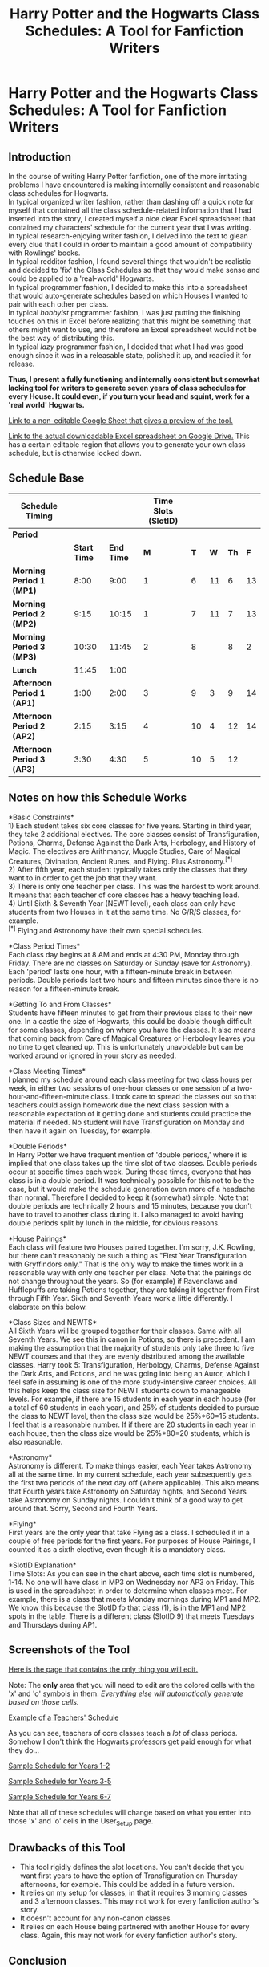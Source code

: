 #+TITLE: Harry Potter and the Hogwarts Class Schedules: A Tool for Fanfiction Writers

* Harry Potter and the Hogwarts Class Schedules: A Tool for Fanfiction Writers
:PROPERTIES:
:Author: LittleDinghy
:Score: 422
:DateUnix: 1554324246.0
:DateShort: 2019-Apr-04
:FlairText: Misc
:END:
** *Introduction*
   :PROPERTIES:
   :CUSTOM_ID: introduction
   :END:
In the course of writing Harry Potter fanfiction, one of the more irritating problems I have encountered is making internally consistent and reasonable class schedules for Hogwarts.\\
In typical organized writer fashion, rather than dashing off a quick note for myself that contained all the class schedule-related information that I had inserted into the story, I created myself a nice clear Excel spreadsheet that contained my characters' schedule for the current year that I was writing.\\
In typical research-enjoying writer fashion, I delved into the text to glean every clue that I could in order to maintain a good amount of compatibility with Rowlings' books.\\
In typical redditor fashion, I found several things that wouldn't be realistic and decided to 'fix' the Class Schedules so that they would make sense and could be applied to a 'real-world' Hogwarts.\\
In typical programmer fashion, I decided to make this into a spreadsheet that would auto-generate schedules based on which Houses I wanted to pair with each other per class.\\
In typical /hobbyist/ programmer fashion, I was just putting the finishing touches on this in Excel before realizing that this might be something that others might want to use, and therefore an Excel spreadsheet would not be the best way of distributing this.\\
In typical /lazy/ programmer fashion, I decided that what I had was good enough since it was in a releasable state, polished it up, and readied it for release.

*Thus, I present a fully functioning and internally consistent but somewhat lacking tool for writers to generate seven years of class schedules for every House. It could even, if you turn your head and squint, work for a 'real world' Hogwarts.*

[[https://docs.google.com/spreadsheets/d/1A6tWQ9IrWAQyOFfWFtkbgOwnnAqL11vzy2202jz0pd0/edit?usp=sharing][Link to a non-editable Google Sheet that gives a preview of the tool.]]

[[https://drive.google.com/file/d/1F910O7npn15loHVgTjTu1_ZMYDD8r_RE/view?usp=sharing][Link to the actual downloadable Excel spreadsheet on Google Drive.]] This has a certain editable region that allows you to generate your own class schedule, but is otherwise locked down.

** *Schedule Base*
   :PROPERTIES:
   :CUSTOM_ID: schedule-base
   :END:
| *Schedule Timing*          |              |            | *Time Slots (SlotID)* |     |     |      |     |
|----------------------------+--------------+------------+-----------------------+-----+-----+------+-----|
| *Period*                   |              |            |                       |     |     |      |     |
|                            | *Start Time* | *End Time* | *M*                   | *T* | *W* | *Th* | *F* |
| *Morning Period 1 (MP1)*   | 8:00         | 9:00       | 1                     | 6   | 11  | 6    | 13  |
| *Morning Period 2 (MP2)*   | 9:15         | 10:15      | 1                     | 7   | 11  | 7    | 13  |
| *Morning Period 3 (MP3)*   | 10:30        | 11:45      | 2                     | 8   |     | 8    | 2   |
| *Lunch*                    | 11:45        | 1:00       |                       |     |     |      |     |
| *Afternoon Period 1 (AP1)* | 1:00         | 2:00       | 3                     | 9   | 3   | 9    | 14  |
| *Afternoon Period 2 (AP2)* | 2:15         | 3:15       | 4                     | 10  | 4   | 12   | 14  |
| *Afternoon Period 3 (AP3)* | 3:30         | 4:30       | 5                     | 10  | 5   | 12   |     |

** *Notes on how this Schedule Works*
   :PROPERTIES:
   :CUSTOM_ID: notes-on-how-this-schedule-works
   :END:
*Basic Constraints*\\
1) Each student takes six core classes for five years. Starting in third year, they take 2 additional electives. The core classes consist of Transfiguration, Potions, Charms, Defense Against the Dark Arts, Herbology, and History of Magic. The electives are Arithmancy, Muggle Studies, Care of Magical Creatures, Divination, Ancient Runes, and Flying. Plus Astronomy.^{[*]}\\
2) After fifth year, each student typically takes only the classes that they want to in order to get the job that they want.\\
3) There is only one teacher per class. This was the hardest to work around. It means that each teacher of core classes has a heavy teaching load.\\
4) Until Sixth & Seventh Year (NEWT level), each class can only have students from two Houses in it at the same time. No G/R/S classes, for example.\\
^{[*]} Flying and Astronomy have their own special schedules.

*Class Period Times*\\
Each class day begins at 8 AM and ends at 4:30 PM, Monday through Friday. There are no classes on Saturday or Sunday (save for Astronomy). Each 'period' lasts one hour, with a fifteen-minute break in between periods. Double periods last two hours and fifteen minutes since there is no reason for a fifteen-minute break.

*Getting To and From Classes*\\
Students have fifteen minutes to get from their previous class to their new one. In a castle the size of Hogwarts, this could be doable though difficult for some classes, depending on where you have the classes. It also means that coming back from Care of Magical Creatures or Herbology leaves you no time to get cleaned up. This is unfortunately unavoidable but can be worked around or ignored in your story as needed.

*Class Meeting Times*\\
I planned my schedule around each class meeting for two class hours per week, in either two sessions of one-hour classes or one session of a two-hour-and-fifteen-minute class. I took care to spread the classes out so that teachers could assign homework due the next class session with a reasonable expectation of it getting done and students could practice the material if needed. No student will have Transfiguration on Monday and then have it again on Tuesday, for example.

*Double Periods*\\
In Harry Potter we have frequent mention of 'double periods,' where it is implied that one class takes up the time slot of two classes. Double periods occur at specific times each week. During those times, everyone that has class is in a double period. It was technically possible for this not to be the case, but it would make the schedule generation even more of a headache than normal. Therefore I decided to keep it (somewhat) simple. Note that double periods are technically 2 hours and 15 minutes, because you don't have to travel to another class during it. I also managed to avoid having double periods split by lunch in the middle, for obvious reasons.

*House Pairings*\\
Each class will feature two Houses paired together. I'm sorry, J.K. Rowling, but there can't reasonably be such a thing as "First Year Transfiguration with Gryffindors only." That is the only way to make the times work in a reasonable way with only one teacher per class. Note that the pairings do not change throughout the years. So (for example) if Ravenclaws and Hufflepuffs are taking Potions together, they are taking it together from First through Fifth Year. Sixth and Seventh Years work a little differently. I elaborate on this below.

*Class Sizes and NEWTS*\\
All Sixth Years will be grouped together for their classes. Same with all Seventh Years. We see this in canon in Potions, so there is precedent. I am making the assumption that the majority of students only take three to five NEWT courses and that they are evenly distributed among the available classes. Harry took 5: Transfiguration, Herbology, Charms, Defense Against the Dark Arts, and Potions, and he was going into being an Auror, which I feel safe in assuming is one of the more study-intensive career choices. All this helps keep the class size for NEWT students down to manageable levels. For example, if there are 15 students in each year in each house (for a total of 60 students in each year), and 25% of students decided to pursue the class to NEWT level, then the class size would be 25%*60=15 students. I feel that is a reasonable number. If if there are 20 students in each year in each house, then the class size would be 25%*80=20 students, which is also reasonable.

*Astronomy*\\
Astronomy is different. To make things easier, each Year takes Astronomy all at the same time. In my current schedule, each year subsequently gets the first two periods of the next day off (where applicable). This also means that Fourth years take Astronomy on Saturday nights, and Second Years take Astronomy on Sunday nights. I couldn't think of a good way to get around that. Sorry, Second and Fourth Years.

*Flying*\\
First years are the only year that take Flying as a class. I scheduled it in a couple of free periods for the first years. For purposes of House Pairings, I counted it as a sixth elective, even though it is a mandatory class.

*SlotID Explanation*\\
Time Slots: As you can see in the chart above, each time slot is numbered, 1-14. No one will have class in MP3 on Wednesday nor AP3 on Friday. This is used in the spreadsheet in order to determine when classes meet. For example, there is a class that meets Monday mornings during MP1 and MP2. We know this because the SlotID fo that class (1), is in the MP1 and MP2 spots in the table. There is a different class (SlotID 9) that meets Tuesdays and Thursdays during AP1.

** *Screenshots of the Tool*
   :PROPERTIES:
   :CUSTOM_ID: screenshots-of-the-tool
   :END:
[[https://i.imgur.com/pkgxc0t.png][Here is the page that contains the only thing you will edit.]]

Note: The *only* area that you will need to edit are the colored cells with the 'x' and 'o' symbols in them. /Everything else will automatically generate based on those cells./

[[https://i.imgur.com/DXni0Hx.png][Example of a Teachers' Schedule]]

As you can see, teachers of core classes teach a /lot/ of class periods. Somehow I don't think the Hogwarts professors get paid enough for what they do...

[[https://i.imgur.com/GvFrLDx.png][Sample Schedule for Years 1-2]]

[[https://i.imgur.com/9BUh9gt.png][Sample Schedule for Years 3-5]]

[[https://i.imgur.com/6fKtInn.png][Sample Schedule for Years 6-7]]

Note that all of these schedules will change based on what you enter into those 'x' and 'o' cells in the User_Setup page.

** Drawbacks of this Tool
   :PROPERTIES:
   :CUSTOM_ID: drawbacks-of-this-tool
   :END:

- This tool rigidly defines the slot locations. You can't decide that you want first years to have the option of Transfiguration on Thursday afternoons, for example. This could be added in a future version.\\
- It relies on my setup for classes, in that it requires 3 morning classes and 3 afternoon classes. This may not work for every fanfiction author's story.\\
- It doesn't account for any non-canon classes.
- It relies on each House being partnered with another House for every class. Again, this may not work for every fanfiction author's story.

** *Conclusion*
   :PROPERTIES:
   :CUSTOM_ID: conclusion
   :END:
This was fun to create and hopefully it is useful for aspiring or current fanfiction writers. Depending on the response, I might put time into releasing a version that gives the user a little more control over what year gets which class at what time. I have an idea for how to implement this. However, the user won't ever get the ability to tailor everything because the amount of logic that would require would be extensive.


** This is really cool. If I ever get around to writing that HP AU fic that's been bouncing around my brain for a few years, I may use this. Thanks.
:PROPERTIES:
:Author: EurwenPendragon
:Score: 48
:DateUnix: 1554326236.0
:DateShort: 2019-Apr-04
:END:


** For the Astronomy classes, you could have the first five years doing observations during the week in scheduled times, but allow the NEWT students to do their observations 'at will'- the one benefit of pursuing a NEWT in Astronomy therefore being a 24 hr hall pass.
:PROPERTIES:
:Author: wordhammer
:Score: 32
:DateUnix: 1554335504.0
:DateShort: 2019-Apr-04
:END:

*** This is true. Any fanfic author should feel free to implement this.
:PROPERTIES:
:Author: LittleDinghy
:Score: 7
:DateUnix: 1554336562.0
:DateShort: 2019-Apr-04
:END:


** I have a headcanon that there being only one teacher per subject is very recent due to the depopulation of the first Voldewar and a few years before the series/a few years later there will be more teachers per department and the excessive work per teacher is just during an adjustment period.
:PROPERTIES:
:Author: BernotAndJakob
:Score: 43
:DateUnix: 1554335430.0
:DateShort: 2019-Apr-04
:END:

*** There's some canon justification as well, I believe. Either Dumbledore or McGonagall -I can't remember which exactly- was referred to at one point as Head of the Transfiguration department. Kind of strange to have a department of one person!

It opens the door to there being many more Hogwarts faculty members, although in that case you'd have to come up with a reason why Harry always had the same teachers and fairly consistent classmates. Or just ignore it.

And I guess Defence would only ever have one teacher at a time- though even there, it's possible that there used to be multiple Defence professors at once, but the curse winnowed them down, until getting even one replacement was almost impossible.
:PROPERTIES:
:Author: awfulrunner43434
:Score: 30
:DateUnix: 1554337937.0
:DateShort: 2019-Apr-04
:END:

**** Maybe for the children to have consistency in how the material is taught. A big issue in school is that you get one professor one year that likes papers in xy format, the next year a different professor likes yz format, one teacher says you'll learn about x next year and the other says you already learnt x last year. So maybe student groups are assigned to a professor that teaches them for their entire school career. (Or, more realistically, just one more thing not really thought through 🤷🏻‍♀️)
:PROPERTIES:
:Author: LilyRM
:Score: 17
:DateUnix: 1554341348.0
:DateShort: 2019-Apr-04
:END:


**** I think it's mentioned in the 2016 ebooks that Mcgonagall joins the transfiguration department a few years after working for the ministry
:PROPERTIES:
:Author: psu-fan
:Score: 5
:DateUnix: 1554354091.0
:DateShort: 2019-Apr-04
:END:


*** Just want to say I /love/ the term "Voldewar". Totally using this in future discussions!
:PROPERTIES:
:Author: the-phony-pony
:Score: 12
:DateUnix: 1554338767.0
:DateShort: 2019-Apr-04
:END:


*** That could be the case. It would make a certain amount of sense.

Though too many teachers can detract from a story. Rowling barely mentioned some of the less important teachers as it is, and that's with only one teacher per subject!
:PROPERTIES:
:Author: LittleDinghy
:Score: 10
:DateUnix: 1554336710.0
:DateShort: 2019-Apr-04
:END:


** Can I add this to our Writer Center in the [[/r/hpfanfiction][r/hpfanfiction]] wiki? All credit will be given back to you! This is incredible!

* 20 Imaginary Points to Hufflepuff!
  :PROPERTIES:
  :CUSTOM_ID: imaginary-points-to-hufflepuff
  :END:
^{^{this}} ^{^{is}} ^{^{me}} ^{^{pretending}} ^{^{we're}} ^{^{in}} ^{^{[[/r/harrypotter][r/harrypotter]]}} ^{^{where}} ^{^{I}} ^{^{can}} ^{^{actually}} ^{^{award}} ^{^{points.}}
:PROPERTIES:
:Author: the-phony-pony
:Score: 14
:DateUnix: 1554338899.0
:DateShort: 2019-Apr-04
:END:

*** Feel free to add it!
:PROPERTIES:
:Author: LittleDinghy
:Score: 4
:DateUnix: 1554339629.0
:DateShort: 2019-Apr-04
:END:

**** Thanks for your contribution!
:PROPERTIES:
:Author: the-phony-pony
:Score: 4
:DateUnix: 1554339774.0
:DateShort: 2019-Apr-04
:END:


** I'd love to see your book research if you took notes.
:PROPERTIES:
:Author: plopzer
:Score: 7
:DateUnix: 1554327399.0
:DateShort: 2019-Apr-04
:END:


** In our University a class is 50 mins where the remaining 10 will be to go to places (building s are far apart so it's doable) Electives are usually around 1hour and 20 min.

If topic is not finished by the time the period ends. Prof assigns essay to make sure student reads up on the topic so they can continue following the syllabus. So essays are unlikely as it seems. it also probable that non essay assignments are answered in class the next meeting checked by seatmate or something then proof get it all afterwards and records it.

I believe there is truly a course syllabus where a topic is followed at specific dates and highly scheduled but the style and method is left to the teacher. Or DADA would have failed a long time ago. From what I can infer,

1st is introductory definitions and basics, like difference of charm, hex, jinx 2nd is for 1-2 X beings as well as common creatures, also Lockhart's dueling club is a club not part of the actual class (possibly pre requisite for care of magical creatures) 3rd is for the really dangerous but uncommon ones 3-4X beasts 4th is curses, hexes and jinxes, definitions and theories 5th is combat/dueling spell defensive spells, definition and theories (Umbridge removed the practicals and a watered down version.) 6th and 7th is probably to build up prerequisites of other jobs, (I think at the very least it has spell/curse identification, countercurse, basic healing, five X and above beasts and creatures, and the likes since it is needed for curse breaker, healing, aurors and stuff)

I think of double period class as something like a laboratory class like potions has a double period and has a single period. One for practicals (laboratory) and one for lecture.

As an example transfiguration lecture is about gamp's law, while lab/ double period will be when students will try in inanimate to animate or something.

Charm's lecture will be charm interaction on things that don't have necessary parts, double charm's will be a tap dancing pineapple (since pineapple doesn't have feet, one will test how it will behave and make it dance despite having no legs) the purpose is so that one can guess what will happen if one applies charm to make something do something that it theoretically cannot do.

(I seriously don't understand why people assume in fics that there's no lecturing done on potions and just straight up follow the formula. The way I see it. Snape probably give lab topic before hand and if you don't do advance reading you're Fkd at pre Lab quizzes. That's how chem is taught to me, like you can fail lab class but pass lecture. I kind imagine Snape reading lab reports and commenting that everyone is so fking stupid since the topic is covered in lecture class. Like my old prof.)

HBP's book is like a lab manual where Snape wrote important lecture/reference note on it's not "I'm going to teach you potions better." But rather, "here's relevant points for this topic I got from from reference book kind of notes". Or "here's a short cut" but a book filled with nothing but short cuts will not teach theory.
:PROPERTIES:
:Author: Rift-Warden
:Score: 6
:DateUnix: 1554366327.0
:DateShort: 2019-Apr-04
:END:

*** That reminds me. I developed a curriculum for each class for every year as well. I might make that into another post sometime.
:PROPERTIES:
:Author: LittleDinghy
:Score: 5
:DateUnix: 1554383329.0
:DateShort: 2019-Apr-04
:END:

**** Do it.
:PROPERTIES:
:Author: zenguy3
:Score: 3
:DateUnix: 1554609160.0
:DateShort: 2019-Apr-07
:END:

***** Absolutely! That would be awesome.
:PROPERTIES:
:Author: sodasinside
:Score: 1
:DateUnix: 1554907852.0
:DateShort: 2019-Apr-10
:END:


** My headcanon has always been core classes MWF with electives and flying and the like on TuTh. That only works where like in my story DA, there are more than one professor per subject(three in fact).

Also, in my headcanon each DADA prof follows the last viable lesson plan written by Merrythought that is updated by Dumbledore when he can with only blowhards like Lockhart and Umbridge going their own way.
:PROPERTIES:
:Author: viol8er
:Score: 5
:DateUnix: 1554353424.0
:DateShort: 2019-Apr-04
:END:


** First of all this tool is amazing. Like damn, programmers are on some crazy shit.

At my university, all our passing periods are 10 minutes regardless of how far your next class is. Sometimes I have to book it and cross the entire campus (~1.3 miles) in 10 minutes. A lot of the time is spent in “traffic” bc there's so many people at my school. So 15 minutes is way more than enough for a school of Hogwart's size with such little people. I'd say even 10 minutes are efficient.

One note, it's kind of crazy (to me) to have them taking 8 classes by 3rd year. My middle school had a max of 6 classes and my high school had a max of 7 (where u were considered a little crazy is you took all 7; 5-6 classes was a little more usual). This was while meeting 5 times a week for about 50 minutes each period. When you compare like this it seems impossible that the students would ever finish learning anything before they end up taking their final exams, especially if (as according to the book as you researched it) they're only meeting for 2 hours a week. I cant imagine how that would work.
:PROPERTIES:
:Author: njrebecca
:Score: 4
:DateUnix: 1554367651.0
:DateShort: 2019-Apr-04
:END:

*** My high school met two days a week, and you'd be assigned a lot of homework. It worked fine.
:PROPERTIES:
:Author: LittleDinghy
:Score: 4
:DateUnix: 1554372842.0
:DateShort: 2019-Apr-04
:END:

**** How many classes did you take? And for how long did you meet for each class? The key here is they're taking 8 classes simultaneously at 13 (middle school age) while only meeting two hours a week.

Also, I understand with homework there may not be a need to go over a lot of material. But from what we've seen in the books (from what I recall) most of the homework was only essays and practicing the spells they're learning. No mention of required reading (except perhaps to supplement the essays) and the essay topics were usually on things discussed in the class already rather than asking the students to go over things on their own. Of course a lot of this random academic stuff isn't rly shown much in the books so it's mostly speculation.
:PROPERTIES:
:Author: njrebecca
:Score: 2
:DateUnix: 1554373084.0
:DateShort: 2019-Apr-04
:END:

***** I took seven, usually. Each class met once a week for 1.5 hours, spread out over two days.
:PROPERTIES:
:Author: LittleDinghy
:Score: 1
:DateUnix: 1554373427.0
:DateShort: 2019-Apr-04
:END:

****** Interesting! Do you mind if I ask, where are you from? Was this kind of schedule typical for public schools in your area?

I realized that since Hogwarts is in Britain and I'm, well, not, I really can't apply my experiences to this. Also, I guess you could count Hogwarts as a private/specialized/boarding school, which could operate vastly differently from a typical public school in Scotland or England.
:PROPERTIES:
:Author: njrebecca
:Score: 2
:DateUnix: 1554403492.0
:DateShort: 2019-Apr-04
:END:

******* No, my school was unusual in this case. It was originally intended to be a homeschool supplement, with classes that are hard to homeschool (math, science, etc) taught by professional teachers. By the time I moved into the area, it had grown to offer enough classes that you could get your high school degree just taking classes from there. You paid like $300 per class per year, directly to the teacher, and had an additional one-time $300 payment to the school itself for administrative purposes. Since for most of my time there it didn't have any sports teams, I was allowed to be on my local public school's football team.\\
I am from the USA by the way, though I do have close friends from Britain that I have leaned on for my understanding of the British school system.
:PROPERTIES:
:Author: LittleDinghy
:Score: 1
:DateUnix: 1554404524.0
:DateShort: 2019-Apr-04
:END:


*** dude I had like 13 subject in high school but majority of them we had once per week (school from 7:15/8:00 to 14:30/15:10) :D
:PROPERTIES:
:Author: GirlWithFlower
:Score: 1
:DateUnix: 1554394953.0
:DateShort: 2019-Apr-04
:END:

**** ooh shit that sounds crazy!! Where are you from, if you don't mind me asking? Did you go to a private or specialized school or was this pretty typical of public schools in your area? Did you find it efficient or was it difficult?
:PROPERTIES:
:Author: njrebecca
:Score: 1
:DateUnix: 1554403221.0
:DateShort: 2019-Apr-04
:END:

***** I'm from Czech Republic, I attend public school with specialization - which is very normal, the amount of subject wary but it will be probably always over 10 subjects. We also have Gymnasium which has just general subjects like chemistry, literature, czech, English + other language, math...

We also have schools with specialization in common worker fields - furniture making, car repairing, dressmaking, hairdressing or cooking and basically anything else you need for future jobs :D

I studied management in transport (so Economy, entrepreneurship, accounting, aerodynamics, history of flying, subject about air traffic in general and all the laws, how airports work and shits like that :D)
:PROPERTIES:
:Author: GirlWithFlower
:Score: 2
:DateUnix: 1554403902.0
:DateShort: 2019-Apr-04
:END:

****** oh shit ok damn so from what I'm getting y'all actually study specific fields/subjects in high school? damn that's nice, wish we had that. In the US its general education until university, and even then you might not be able to go as specialized as you want (med school and law school requires 4 years of general undergraduate education before)
:PROPERTIES:
:Author: njrebecca
:Score: 2
:DateUnix: 1554409033.0
:DateShort: 2019-Apr-05
:END:

******* Yes, at 15 we/ sometimes our parents pick high school with specific field we want to study :D I think for some jobs it is very good system and you finish high school with maturita exam (you have to write final work, have oral and written exam from all four years of education) or you have final and practical exam at the end but you get some sort of qualification list (hairdressers, plumbers and any similar works :D )
:PROPERTIES:
:Author: GirlWithFlower
:Score: 1
:DateUnix: 1554409544.0
:DateShort: 2019-Apr-05
:END:

******** uGH i wish the US had this option. If you want to be a lawyer you basically have to go through at least 6 (if not 8) more years of higher education beyond high school. It's so inefficient
:PROPERTIES:
:Author: njrebecca
:Score: 1
:DateUnix: 1554411424.0
:DateShort: 2019-Apr-05
:END:

********* Well for lawyer you would have to attend college you would probably do first gymnasium and then study law for 4 years
:PROPERTIES:
:Author: GirlWithFlower
:Score: 1
:DateUnix: 1554411521.0
:DateShort: 2019-Apr-05
:END:


******* Don't your universities also have bizarre requirements that you do subjects not pertaining to your degree as an undergraduate?
:PROPERTIES:
:Author: SerCoat
:Score: 1
:DateUnix: 1554456101.0
:DateShort: 2019-Apr-05
:END:

******** Yeah we do, it's mad stupid. Like, I get the idea is to give us a more well-rounded education (and I'm sure it does make a difference) but like...isn't there a more efficient way to do it? Everyone takes the same GEs (that's what we call those requirements) regardless of what they're studying---so a humanities major (who is generally better at writing) has to take the same amount of writing classes as a STEM major (who may be generally not as good at writing). It's quite ridiculous imo
:PROPERTIES:
:Author: njrebecca
:Score: 1
:DateUnix: 1554491793.0
:DateShort: 2019-Apr-05
:END:


** [deleted]
:PROPERTIES:
:Score: 5
:DateUnix: 1554373858.0
:DateShort: 2019-Apr-04
:END:

*** That's a terrible idea that Rowling had, because that way a Third Year Ravenclaw or Slytherin could not take both CoMC and Muggle Studies as electives. She did it to set up the time turner, but it didn't make sense overall.
:PROPERTIES:
:Author: LittleDinghy
:Score: 8
:DateUnix: 1554375039.0
:DateShort: 2019-Apr-04
:END:

**** [deleted]
:PROPERTIES:
:Score: 2
:DateUnix: 1554376452.0
:DateShort: 2019-Apr-04
:END:

***** There is no evidence in canon for multiple levels of the same class other than the one offered to different years.
:PROPERTIES:
:Author: LittleDinghy
:Score: 1
:DateUnix: 1554376767.0
:DateShort: 2019-Apr-04
:END:


** This is amazing! If I ever got around to writing a HP fanfiction I'll use this for my schedules.
:PROPERTIES:
:Author: keroblade
:Score: 3
:DateUnix: 1554329768.0
:DateShort: 2019-Apr-04
:END:


** This may be the thing that actually gets me to start writing - love it!
:PROPERTIES:
:Author: aPercabethPotterhead
:Score: 3
:DateUnix: 1554330497.0
:DateShort: 2019-Apr-04
:END:


** Is it okay for me to love this?
:PROPERTIES:
:Author: Ithitani
:Score: 3
:DateUnix: 1554332904.0
:DateShort: 2019-Apr-04
:END:


** Omg you're amazing!
:PROPERTIES:
:Author: Mazzidazs
:Score: 3
:DateUnix: 1554348567.0
:DateShort: 2019-Apr-04
:END:


** Bless you!
:PROPERTIES:
:Author: LiriStorm
:Score: 3
:DateUnix: 1554359403.0
:DateShort: 2019-Apr-04
:END:


** This is amazing!

One thing to add perhaps: I went to boarding school (though in the US) and we had week 1, week 2 schedules. This allowed some classes to meet more in one week than another, and to distribute longer blocks equally. Also we had designated time slots for longer blocks and only certain classes used the whole block. It would be

A* 8-8:50

B 8:55-9:45

Break

C 10:45-11:35

D 11:40-12:50 (Always long time slot, sometimes classes would go BACD, CDAB, DCBA)

Break

E 1:20-2:10

F 2:15-3:25 (example long block, could be E, G, H time slot)

Break

G 4:15-5:05

H* 5:10-6:00 (EFGH always stayed in order)

Star means some classes don't meet that day, depending if the class used the auxiliary block. Auxiliary block was always first in the morning, and there were always 2/day, one in second half of day. Also Wednesday was half day for sports. Every student had a free block (like never had a class during E block) and one set of two were for sports. Team sports were usually GH or EF.
:PROPERTIES:
:Author: croseking
:Score: 3
:DateUnix: 1554368051.0
:DateShort: 2019-Apr-04
:END:

*** See that would be fun for a HP story if the author didn't care about being canon-compliant. I like that system.
:PROPERTIES:
:Author: LittleDinghy
:Score: 1
:DateUnix: 1554393788.0
:DateShort: 2019-Apr-04
:END:


** This is excellent! My original thoughts about the extra 15 min in double periods would be a break since that is a long time to sit, but I can't imagine Hogwarts being up on best teaching practices.
:PROPERTIES:
:Author: IamProudofthefish
:Score: 3
:DateUnix: 1554390820.0
:DateShort: 2019-Apr-04
:END:


** Order of the Phoenix chapter 12 'Professor Umbridge' has a lot of info about the Monday timetables.

Class periods appear to go 45 minutes, based in the 3/4 of an hour of Binns' droning Harry suffered through. Double potions gave Snape enough time to warn them about OWLs, start off on describing a potion and then set them an hour and a half to make it, while still leaving clean-up time at the end. Snape charged them with homework that he expected to get back that Thursday, which seems to indicate that major subjects occupy at least 3 periods during a week.

With those guidelines, I think the timetable needs at least seven slots per day, possibly eight. I worked up a model where there are two periods early morning, a half-hour break, two late morning periods, lunch, then three afternoon periods leading into an early dinnertime. I can't remember all the references that went into that, but it makes a certain sense to me.

More info: the next chapter had the trio in double Charms and then double Transfiguration before the lunch hour on Tuesday. After lunch they had Care of Magical Creatures, followed by Herbology, where they bumped into Ginny and Luna leaving the greenhouse. After class he had to head straight to the Great Hall to grab something to eat before his 5 PM detention with Umbridge.
:PROPERTIES:
:Author: wordhammer
:Score: 3
:DateUnix: 1554402423.0
:DateShort: 2019-Apr-04
:END:


** I think a base with 4 blocks of double lessons (two before and two after lunch) works better since it gives you more time to schedule and therefore either a better working condition for teachers or more classes for the students. Dedicate one day to the electives per year and you can offer every student 4 electives.
:PROPERTIES:
:Author: Hellstrike
:Score: 3
:DateUnix: 1554410831.0
:DateShort: 2019-Apr-05
:END:

*** I considered something like that, actually. It would be similar to how my high school worked, where each class met once a week.

In fact, that would make it easier on both the students and the teachers. However, I was trying to make it as canon-compliant as possible (within reason), and in canon we know that not every class period is a 'double period.' There's not really an easier way to incorporate some classes that are double periods and some classes that are not without either weekly rotating schedules (not ideal), having the students be in class late in the day (4:30 is already pretty late for classes to end), and/or giving core classes larger time blocks than electives (not ideal).

Then again, if someone comes up with a better way that is consistent with canon but is also less unwieldy, I welcome their input and may even create a schedule generator for their idea.

Heck, I might just create a schedule generator for your idea just for fun. Once-a-week classes, each of them say, two hours in length. My high school had once-a-week 1.5 hour classes and it worked out okay.
:PROPERTIES:
:Author: LittleDinghy
:Score: 2
:DateUnix: 1554419256.0
:DateShort: 2019-Apr-05
:END:


** Uwah, if I were a teacher, I would /never/ opt for professor job in Hogwarts.
:PROPERTIES:
:Author: QuotablePatella
:Score: 5
:DateUnix: 1554330649.0
:DateShort: 2019-Apr-04
:END:


** This is wonderful
:PROPERTIES:
:Author: silentbutsweet13
:Score: 2
:DateUnix: 1554395138.0
:DateShort: 2019-Apr-04
:END:


** This is better planned than my college class schedules. Thank you.
:PROPERTIES:
:Author: CarolusPotter
:Score: 2
:DateUnix: 1554412699.0
:DateShort: 2019-Apr-05
:END:


** This is one of the most amazing things I've seen on any HP sub to date. Thank you for this incredible tool.
:PROPERTIES:
:Author: average_texas_guy
:Score: 2
:DateUnix: 1554326233.0
:DateShort: 2019-Apr-04
:END:


** My British bugbear is that it should be called a timetable, not a schedule.

Yeah, I'm that person that likes to brit pick.
:PROPERTIES:
:Author: riverowl128
:Score: 1
:DateUnix: 1554378878.0
:DateShort: 2019-Apr-04
:END:

*** Feel free to mentally insert "timetable" where "schedule" is used.
:PROPERTIES:
:Author: LittleDinghy
:Score: 2
:DateUnix: 1554382534.0
:DateShort: 2019-Apr-04
:END:


*** So Brits not only pronounce schedule as "shedule" but also the usage is different??
:PROPERTIES:
:Author: loweryourgays
:Score: 2
:DateUnix: 1554392980.0
:DateShort: 2019-Apr-04
:END:

**** Depends on the local accent for pronunciation, but any place you have a list of classes and times, like at a gym, school etc, it would be a timetable.

I'm now trying to think when I would use "schedule". Ahead of schedule?

I love looking at the differences in word use and language and find it really interesting to discuss.
:PROPERTIES:
:Author: riverowl128
:Score: 2
:DateUnix: 1554393695.0
:DateShort: 2019-Apr-04
:END:


** Each class is actually 45 minutes, and there's implication that they end quite late in the day. There could reasonably be first-year Gryffindor Transfiguration. Also, I think some OWL and most NEWT classes are all four houses.
:PROPERTIES:
:Author: UbiquitousPanacea
:Score: 1
:DateUnix: 1554395299.0
:DateShort: 2019-Apr-04
:END:

*** Any sources on that? Afaik, the only thing we know for sure is that there are six periods in a day (see OotP, Professor Umbridge).
:PROPERTIES:
:Score: 1
:DateUnix: 1554398899.0
:DateShort: 2019-Apr-04
:END:

**** [[https://scifi.stackexchange.com/questions/157251/how-long-is-a-lesson-at-hogwarts]]

What's the source on the six periods in a day?
:PROPERTIES:
:Author: UbiquitousPanacea
:Score: 2
:DateUnix: 1554408882.0
:DateShort: 2019-Apr-05
:END:

***** u/deleted:
#+begin_quote
  (see OotP, Professor Umbridge)
#+end_quote

The first day back at Hogwarts had History, double Potions, Divination and double Defence, and no mentions of free periods.
:PROPERTIES:
:Score: 1
:DateUnix: 1554409631.0
:DateShort: 2019-Apr-05
:END:

****** They may be used to having free periods interspersed with their lessons
:PROPERTIES:
:Author: UbiquitousPanacea
:Score: 2
:DateUnix: 1554410041.0
:DateShort: 2019-Apr-05
:END:

******* It's also possible that free periods are restricted to sixth and seventh years, much as they were when I was at school

5th year is OWL year, congruent to GCSE year. Your schedule is pretty full. From 6th year your number of subjects could be halved, meaning that free periods would be added rather than more lessons
:PROPERTIES:
:Author: SerCoat
:Score: 1
:DateUnix: 1554455970.0
:DateShort: 2019-Apr-05
:END:


******* Considering Ron's reaction in HBP, the concept of free lessons seemed rather novel to them.

Also, we know for sure that Umbridge's classes on Mondays were right after Divination (OotP, High Inquisitor), and iirc, Snape's were right after Binns'.
:PROPERTIES:
:Score: 1
:DateUnix: 1554480154.0
:DateShort: 2019-Apr-05
:END:

******** I can't remember exactly what he said, but isn't it possible he was gleeful at the sheer amount of them rather than the fact that they existed?
:PROPERTIES:
:Author: UbiquitousPanacea
:Score: 1
:DateUnix: 1554977782.0
:DateShort: 2019-Apr-11
:END:


** tbh, there's probably so few people taking Runes and Arithmancy (Muggle Studies too, that's basically a 3-house course) that all of the houses could take them together...also, how likely is it that anyone actually takes NEWT History at a school that employs the Spectral Soporific?

​

Also, there might be something jacked up with the core class COUNTIF setting, it was counting the electives instead when I first tried it. (easily fixable, just minorly annoying)
:PROPERTIES:
:Author: buckybone
:Score: 1
:DateUnix: 1554552174.0
:DateShort: 2019-Apr-06
:END:


** Dang, /bookmarks./

I couldn't hello but notice, though, that Magical Theory class is missing. Oddly enough, it's one I always notice since I only re-read HP1 recently and noticed that it was an actual class 🧐
:PROPERTIES:
:Score: 1
:DateUnix: 1554335582.0
:DateShort: 2019-Apr-04
:END:

*** Magical Theory isn't a class - it's a textbook, likely for either charms or transfiguration.
:PROPERTIES:
:Score: 13
:DateUnix: 1554347645.0
:DateShort: 2019-Apr-04
:END:


*** Um, I'm pretty sure that was in the film, not the book.
:PROPERTIES:
:Author: LittleDinghy
:Score: 7
:DateUnix: 1554336509.0
:DateShort: 2019-Apr-04
:END:

**** Nope, check the book list (page 71 in my book)

Magical Theory by Adalbert Waffling
:PROPERTIES:
:Score: -2
:DateUnix: 1554336937.0
:DateShort: 2019-Apr-04
:END:

***** Yes, that's the book, but it's not specified that it's for a class named that.
:PROPERTIES:
:Author: LittleDinghy
:Score: 13
:DateUnix: 1554337155.0
:DateShort: 2019-Apr-04
:END:


***** Having to sort by controversial just to be able to find my post doesn't feel very good. It's a fucking valid point it's a book that has absolutely no explanation and there's only one book for every other class.
:PROPERTIES:
:Score: 1
:DateUnix: 1554516710.0
:DateShort: 2019-Apr-06
:END:
